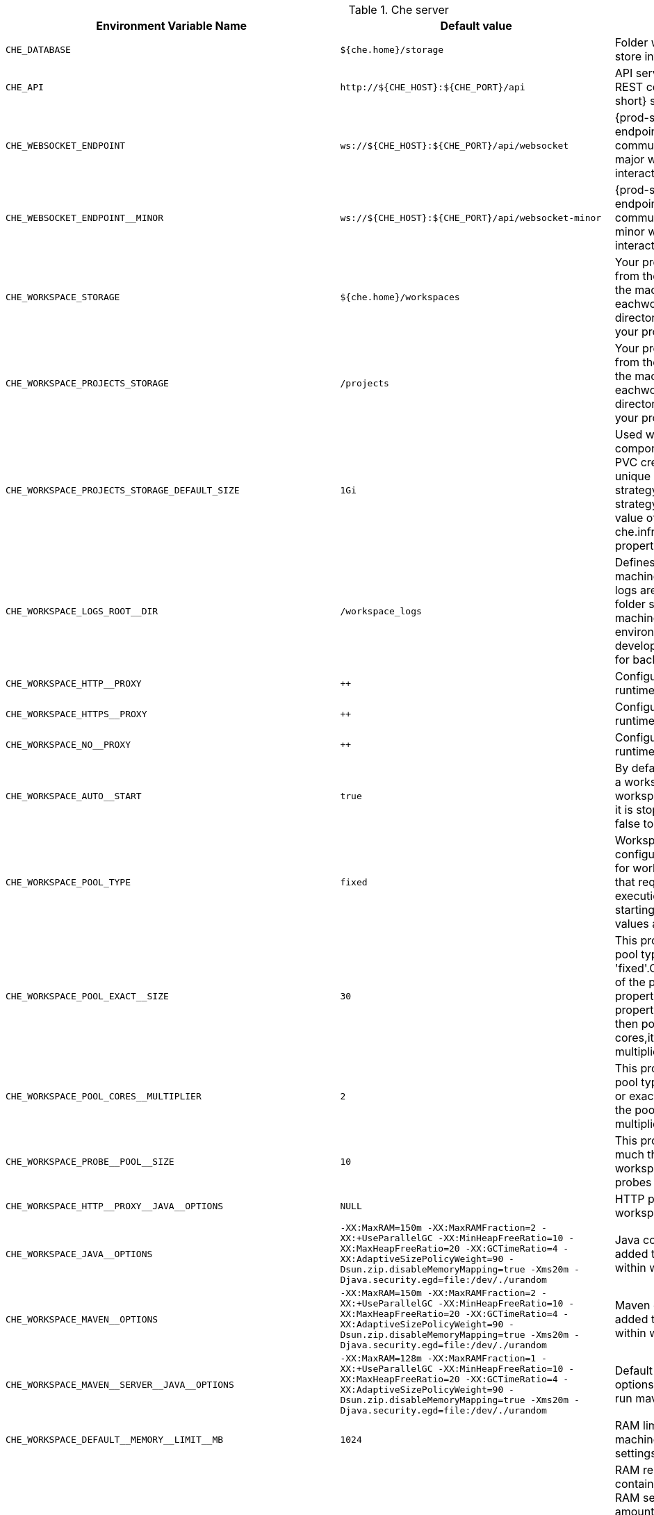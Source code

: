 .Che server 

,=== 
 Environment Variable Name,Default value, Description 
 
 `+CHE_DATABASE+`,"`+${che.home}/storage+`","Folder where {prod-short} will store internal data objects" 
 `+CHE_API+`,"`+http://${CHE_HOST}:${CHE_PORT}/api+`","API service. Browsers initiate REST communications to {prod-short} server with this URL" 
 `+CHE_WEBSOCKET_ENDPOINT+`,"`+ws://${CHE_HOST}:${CHE_PORT}/api/websocket+`","{prod-short} websocket major endpoint. Provides basic communication endpointfor major websocket interaction/messaging." 
 `+CHE_WEBSOCKET_ENDPOINT__MINOR+`,"`+ws://${CHE_HOST}:${CHE_PORT}/api/websocket-minor+`","{prod-short} websocket minor endpoint. Provides basic communication endpointfor minor websocket interaction/messaging." 
 `+CHE_WORKSPACE_STORAGE+`,"`+${che.home}/workspaces+`","Your projects are synchronized from the {prod-short} server into the machine running eachworkspace. This is the directory in the ws runtime where your projects are mounted." 
 `+CHE_WORKSPACE_PROJECTS_STORAGE+`,"`+/projects+`","Your projects are synchronized from the {prod-short} server into the machine running eachworkspace. This is the directory in the machine where your projects are placed." 
 `+CHE_WORKSPACE_PROJECTS_STORAGE_DEFAULT_SIZE+`,"`+1Gi+`","Used when devfile k8s/os type components requests project PVC creation(applied in case of unique and perWorkspace PVC strategy. In case of common PVC strategy,it will be rewritten with value of che.infra.kubernetes.pvc.quantity property)" 
 `+CHE_WORKSPACE_LOGS_ROOT__DIR+`,"`+/workspace_logs+`","Defines the directory inside the machine where all the workspace logs are placed. The value of this folder should be provided into machine for example as a environment variable so agents developers can use this directory for backup agents logs." 
 `+CHE_WORKSPACE_HTTP__PROXY+`,"`++`","Configures proxies used by runtimes powering workspaces" 
 `+CHE_WORKSPACE_HTTPS__PROXY+`,"`++`","Configures proxies used by runtimes powering workspaces" 
 `+CHE_WORKSPACE_NO__PROXY+`,"`++`","Configures proxies used by runtimes powering workspaces" 
 `+CHE_WORKSPACE_AUTO__START+`,"`+true+`","By default, when users access to a workspace with its URL the workspaceautomatically starts if it is stopped. You can set this to false to disable this." 
 `+CHE_WORKSPACE_POOL_TYPE+`,"`+fixed+`","Workspace threads pool configuration, this pool is used for workspace related operations that require asynchronous execution for example starting/stopping. Possible values are 'fixed', 'cached'" 
 `+CHE_WORKSPACE_POOL_EXACT__SIZE+`,"`+30+`","This property is ignored when pool type is different from 'fixed'.Configures the exact size of the pool, if it's set multiplier property is ignored. If this property is not set(0, < 0, NULL) then pool sized to number of cores,it can be modified within multiplier" 
 `+CHE_WORKSPACE_POOL_CORES__MULTIPLIER+`,"`+2+`","This property is ignored when pool type is different from 'fixed' or exact pool size is set. If it's set the pool size will be N_CORES * multiplier" 
 `+CHE_WORKSPACE_PROBE__POOL__SIZE+`,"`+10+`","This property specifies how much threads to use for workspaces servers liveness probes" 
 `+CHE_WORKSPACE_HTTP__PROXY__JAVA__OPTIONS+`,"`+NULL+`","HTTP proxy setting for workspace JVM" 
 `+CHE_WORKSPACE_JAVA__OPTIONS+`,"`+-XX:MaxRAM=150m -XX:MaxRAMFraction=2 -XX:+UseParallelGC -XX:MinHeapFreeRatio=10 -XX:MaxHeapFreeRatio=20 -XX:GCTimeRatio=4 -XX:AdaptiveSizePolicyWeight=90 -Dsun.zip.disableMemoryMapping=true -Xms20m -Djava.security.egd=file:/dev/./urandom+`","Java command line options to be added to JVM's that running within workspaces." 
 `+CHE_WORKSPACE_MAVEN__OPTIONS+`,"`+-XX:MaxRAM=150m -XX:MaxRAMFraction=2 -XX:+UseParallelGC -XX:MinHeapFreeRatio=10 -XX:MaxHeapFreeRatio=20 -XX:GCTimeRatio=4 -XX:AdaptiveSizePolicyWeight=90 -Dsun.zip.disableMemoryMapping=true -Xms20m -Djava.security.egd=file:/dev/./urandom+`","Maven command line options added to JVM's that run agents within workspaces." 
 `+CHE_WORKSPACE_MAVEN__SERVER__JAVA__OPTIONS+`,"`+-XX:MaxRAM=128m -XX:MaxRAMFraction=1 -XX:+UseParallelGC -XX:MinHeapFreeRatio=10 -XX:MaxHeapFreeRatio=20 -XX:GCTimeRatio=4 -XX:AdaptiveSizePolicyWeight=90 -Dsun.zip.disableMemoryMapping=true -Xms20m -Djava.security.egd=file:/dev/./urandom+`","Default java command line options to be added to JVM that run maven server." 
 `+CHE_WORKSPACE_DEFAULT__MEMORY__LIMIT__MB+`,"`+1024+`","RAM limit default for each machine that has no RAM settings in environment." 
 `+CHE_WORKSPACE_DEFAULT__MEMORY__REQUEST__MB+`,"`+200+`","RAM request default for each container that has no explicit RAM settings in environment.this amount will be allocated on workspace container creation. This property might not be supported by all infrastructure implementations: currently it is supported by Kubernetes and OpenShift if default memory request is more than the memory limit, request will be ignored,and only limit will be used" 
 `+CHE_WORKSPACE_DEFAULT__CPU__LIMIT__CORES+`,"`+2+`","CPU limit default for each container that has no CPU settings in environment. Can be specified either in floating point cores number, for example 0.125 or in K8S format integer millicores for example 125m" 
 `+CHE_WORKSPACE_DEFAULT__CPU__REQUEST__CORES+`,"`+0.125+`","CPU request default for each container that has no CPU settings in environment. If default CPU request is more than the CPU limit, request will be ignored,and only limit will be used" 
 `+CHE_WORKSPACE_SIDECAR_DEFAULT__MEMORY__LIMIT__MB+`,"`+128+`","RAM limit and request default for each sidecar that has no RAM settings in {prod-short} plugin configuration." 
 `+CHE_WORKSPACE_SIDECAR_DEFAULT__MEMORY__REQUEST__MB+`,"`+64+`","RAM limit and request default for each sidecar that has no RAM settings in `+{prod-short}+` plugin configuration." 
 `+CHE_WORKSPACE_SIDECAR_DEFAULT__CPU__LIMIT__CORES+`,"`+1+`","CPU limit and request default for each sidecar that has no CPU settings in {prod-short} plugin configuration. Can be specified either in floating point cores number, for example 0.125 or in K8S format integer millicores for example 125m" 
 `+CHE_WORKSPACE_SIDECAR_DEFAULT__CPU__REQUEST__CORES+`,"`+0.115+`","CPU limit and request default for each sidecar that has no CPU settings in `+{prod-short}+` plugin configuration. Can be specified either in floating point cores number, for example 0.125 or in K8S format integer millicores for example 125m" 
 `+CHE_WORKSPACE_SIDECAR_IMAGE__PULL__POLICY+`,"`+Always+`","Define image pulling strategy for sidecars. Possible values are: Always, Never, IfNotPresent. Any other value will be interpreted as unspecified policy (Always if :latest tag is specified,or IfNotPresent otherwise.)" 
 `+CHE_WORKSPACE_ACTIVITY__CHECK__SCHEDULER__PERIOD__S+`,"`+60+`","Period of inactive workspaces suspend job execution." 
 `+CHE_WORKSPACE_ACTIVITY__CLEANUP__SCHEDULER__PERIOD__S+`,"`+3600+`","The period of the cleanup of the activity table. The activity table can contain invalid or stale data if some unforeseen errors happen, like a server crash at a peculiar point in time. The default is to run the cleanup job every hour." 
 `+CHE_WORKSPACE_ACTIVITY__CLEANUP__SCHEDULER__INITIAL__DELAY__S+`,"`+60+`","The delay after server startup to start the first activity clean up job." 
 `+CHE_WORKSPACE_ACTIVITY__CHECK__SCHEDULER__DELAY__S+`,"`+180+`","Delay before first workspace idleness check job started to avoid mass suspend if ws master was unavailable for period close to inactivity timeout." 
 `+CHE_WORKSPACE_CLEANUP__TEMPORARY__INITIAL__DELAY__MIN+`,"`+5+`","Period of stopped temporary workspaces cleanup job execution." 
 `+CHE_WORKSPACE_CLEANUP__TEMPORARY__PERIOD__MIN+`,"`+180+`","Period of stopped temporary workspaces cleanup job execution." 
 `+CHE_WORKSPACE_SERVER_PING__SUCCESS__THRESHOLD+`,"`+1+`","Number of sequential successful pings to server after which it is treated as available. Note: the property is common for all servers for example workspace agent, terminal, exec etc." 
 `+CHE_WORKSPACE_SERVER_PING__INTERVAL__MILLISECONDS+`,"`+3000+`","Interval, in milliseconds, between successive pings to workspace server." 
 `+CHE_WORKSPACE_SERVER_LIVENESS__PROBES+`,"`+wsagent/http,exec-agent/http,terminal,theia,jupyter,dirigible,cloud-shell+`","List of servers names which require liveness probes" 
 `+CHE_WORKSPACE_STARTUP__DEBUG__LOG__LIMIT__BYTES+`,"`+10485760+`","Limit size of the logs collected from single container that can be observed by che-server when debugging workspace startup.default 10MB=10485760" 
,=== 

.Templates 

,=== 
 Environment Variable Name,Default value, Description 
 
 `+CHE_TEMPLATE_STORAGE+`,"`+${che.home}/templates+`","Folder that contains JSON files with code templates and samples" 
,=== 

.Authentication parameters 

,=== 
 Environment Variable Name,Default value, Description 
 
 `+CHE_AUTH_USER__SELF__CREATION+`,"`+false+`","{prod-short} has a single identity implementation, so this does not change the user experience. If true, enables user creation at API level" 
 `+CHE_AUTH_ACCESS__DENIED__ERROR__PAGE+`,"`+/error-oauth+`","Authentication error page address" 
 `+CHE_AUTH_RESERVED__USER__NAMES+`,"`++`","Reserved user names" 
 `+CHE_OAUTH_GITHUB_CLIENTID+`,"`+NULL+`","You can setup GitHub OAuth to automate authentication to remote repositories. You need to first register this application with GitHub OAuth." 
 `+CHE_OAUTH_GITHUB_CLIENTSECRET+`,"`+NULL+`","You can setup GitHub OAuth to automate authentication to remote repositories. You need to first register this application with GitHub OAuth." 
 `+CHE_OAUTH_GITHUB_AUTHURI+`,"`+ https://github.com/login/oauth/authorize+`","You can setup GitHub OAuth to automate authentication to remote repositories. You need to first register this application with GitHub OAuth." 
 `+CHE_OAUTH_GITHUB_TOKENURI+`,"`+ https://github.com/login/oauth/access_token+`","You can setup GitHub OAuth to automate authentication to remote repositories. You need to first register this application with GitHub OAuth." 
 `+CHE_OAUTH_GITHUB_REDIRECTURIS+`,"`+ http://localhost:${CHE_PORT}/api/oauth/callback+`","You can setup GitHub OAuth to automate authentication to remote repositories. You need to first register this application with GitHub OAuth." 
 `+CHE_OAUTH_OPENSHIFT_CLIENTID+`,"`+NULL+`","Configuration of OpenShift OAuth client. Used to obtain OpenShift OAuth token." 
 `+CHE_OAUTH_OPENSHIFT_CLIENTSECRET+`,"`+NULL+`","Configuration of OpenShift OAuth client. Used to obtain OpenShift OAuth token." 
 `+CHE_OAUTH_OPENSHIFT_OAUTH__ENDPOINT+`,"`+ NULL+`","Configuration of OpenShift OAuth client. Used to obtain OpenShift OAuth token." 
 `+CHE_OAUTH_OPENSHIFT_VERIFY__TOKEN__URL+`,"`+ NULL+`","Configuration of OpenShift OAuth client. Used to obtain OpenShift OAuth token." 
,=== 

.Internal 

,=== 
 Environment Variable Name,Default value, Description 
 
 `+SCHEDULE_CORE__POOL__SIZE+`,"`+10+`","{prod-short} extensions can be scheduled executions on a time basis. This configures the size of the thread pool allocated to extensions that are launched on a recurring schedule." 
 `+ORG_EVERREST_ASYNCHRONOUS+`,"`+false+`","Everrest is a Java Web Services toolkit that manages JAX-RS & web socket communicationsUsers should rarely need to configure this. Disable asynchronous mechanism that is embedded in everrest." 
 `+ORG_EVERREST_ASYNCHRONOUS_POOL_SIZE+`,"`+20+`","Quantity of asynchronous requests which may be processed at the same time" 
 `+ORG_EVERREST_ASYNCHRONOUS_QUEUE_SIZE+`,"`+500+`","Size of queue. If asynchronous request can't be processed after consuming it will be added in queue." 
 `+ORG_EVERREST_ASYNCHRONOUS_JOB_TIMEOUT+`,"`+10+`","Timeout in minutes for request. If after timeout request is not done or client did not come yet to get result of request it may be discarded." 
 `+ORG_EVERREST_ASYNCHRONOUS_CACHE_SIZE+`,"`+1024+`","Size of cache for waiting, running and ended request." 
 `+ORG_EVERREST_ASYNCHRONOUS_SERVICE_PATH+`,"`+/async/+`","Path to asynchronous service" 
 `+DB_SCHEMA_FLYWAY_BASELINE_ENABLED+`,"`+true+`","DB initialization and migration configuration" 
 `+DB_SCHEMA_FLYWAY_BASELINE_VERSION+`,"`+5.0.0.8.1+`","DB initialization and migration configuration" 
 `+DB_SCHEMA_FLYWAY_SCRIPTS_PREFIX+`,"`++`","DB initialization and migration configuration" 
 `+DB_SCHEMA_FLYWAY_SCRIPTS_SUFFIX+`,"`+.sql+`","DB initialization and migration configuration" 
 `+DB_SCHEMA_FLYWAY_SCRIPTS_VERSION__SEPARATOR+`,"`+__+`","DB initialization and migration configuration" 
 `+DB_SCHEMA_FLYWAY_SCRIPTS_LOCATIONS+`,"`+classpath:che-schema+`","DB initialization and migration configuration" 
,=== 

.Kubernetes Infra parameters 

,=== 
 Environment Variable Name,Default value, Description 
 
 `+CHE_INFRA_KUBERNETES_MASTER__URL+`,"`++`","Configuration of Kubernetes client that Infra will use" 
 `+CHE_INFRA_KUBERNETES_TRUST__CERTS+`,"`++`","Configuration of Kubernetes client that Infra will use" 
 `+CHE_INFRA_KUBERNETES_SERVER__STRATEGY+`,"`+default-host+`","Defines the way how servers are exposed to the world in k8s infra. List of  strategies implemented in {prod-short}: default-host, multi-host, single-host" 
 `+CHE_INFRA_KUBERNETES_INGRESS_DOMAIN+`,"`++`","Used to generate domain for a server in a workspace in case property `che.infra.kubernetes.server_strategy` is set to `multi-host`" 
 `+CHE_INFRA_KUBERNETES_NAMESPACE+`,"`++`","DEPRECATED - please do not change the value of this property otherwise the existing workspaces will loose data. Do not set it on new installations. Defines Kubernetes namespace in which all workspaces will be created. If not set, every workspace will be created in a new namespace, where namespace = workspace id. It's possible to use <username> and <userid> placeholders (for example: che-workspace-<username>).In that case, new namespace will be created for each user. Service account with permission to create new namespace must be used. Ignored for OpenShift infra. Use `che.infra.openshift.project` instead, If the namespace pointed to by this property exists, it will be used for all workspaces. If it does not exist,the namespace specified by the `che.infra.kubernetes.namespace.default` will be created and used." 
 `+CHE_INFRA_KUBERNETES_NAMESPACE_DEFAULT+`,"`+<username>-che+`","Defines Kubernetes default namespace in which user's workspaces are created if user does not override it. It's possible to use <username>, <userid> and <workspaceid> placeholders (for example: che-workspace-<username>). In that case, new namespace will be created for each user (or workspace).Is used by OpenShift infra as well to specify Project" 
 `+CHE_INFRA_KUBERNETES_NAMESPACE_ALLOW__USER__DEFINED+`,"`+false+`","Defines if a user is able to specify Kubernetes namespace (or OpenShift project) different from the default. It is NOT RECOMMENDED to configured true without OAuth configured. This property is also used by the OpenShift infra." 
 `+CHE_INFRA_KUBERNETES_SERVICE__ACCOUNT__NAME+`,"`+NULL+`","Defines Kubernetes Service Account name which should be specified to be bound to all workspaces pods. Note that Kubernetes Infrastructure won't create the service account and it should exist. OpenShift infrastructure will check if project is predefined(if `che.infra.openshift.project` is not empty): - if it is predefined then service account must exist there - if it is 'NULL' or empty string then infrastructure will create new OpenShift project per workspace   and prepare workspace service account with needed roles there" 
 `+CHE_INFRA_KUBERNETES_CLUSTER__ROLE__NAME+`,"`+NULL+`","Specifies an optional, additional cluster role to use with the workspace service account, to allow for addition. Note that the cluster role name must already exist, and the {prod-short} service account needs to be able to create a Role Binding to associate this cluster role with the workspace service account." 
 `+CHE_INFRA_KUBERNETES_WORKSPACE__START__TIMEOUT__MIN+`,"`+8+`","Defines time frame that limits the Kubernetes workspace start time" 
 `+CHE_INFRA_KUBERNETES_INGRESS__START__TIMEOUT__MIN+`,"`+5+`","Defines the timeout in minutes that limits the period for which Kubernetes Ingress become ready" 
 `+CHE_INFRA_KUBERNETES_WORKSPACE__UNRECOVERABLE__EVENTS+`,"`+FailedMount,FailedScheduling,MountVolume.SetUp failed,Failed to pull image,FailedCreate+`","If during workspace startup an unrecoverable event defined in the property occurs, terminate workspace immediately instead of waiting until timeout. Note that this SHOULD NOT include a mere 'Failed' reason, because that might catch events that are not unrecoverable. A failed container startup is handled explicitly by {prod-short} server." 
 `+CHE_INFRA_KUBERNETES_PVC_ENABLED+`,"`+true+`","Defines whether use the Persistent Volume Claim for che workspace needs for example backup projects, logs etc or disable it." 
 `+CHE_INFRA_KUBERNETES_PVC_STRATEGY+`,"`+common+`","Defined which strategy will be used while choosing PVC for workspaces. Supported strategies:- 'common'       All workspaces in the same Kubernetes Namespace will reuse the same PVC. Name of PVC may be configured with 'che.infra.kubernetes.pvc.name'. Existing PVC will be used or new one will be created if it doesn't exist.- 'unique'       Separate PVC for each workspace's volume will be used. Name of PVC is evaluated as '{che.infra.kubernetes.pvc.name} + '-' + `+{generated_8_chars}+`'. Existing PVC will be used or a new one will be created if it doesn't exist.- 'per-workspace' Separate PVC for each workspace will be used. Name of PVC is evaluated as '{che.infra.kubernetes.pvc.name} + '-' + `+{WORKSPACE_ID}+`'. Existing PVC will be used or a new one will be created if it doesn't exist." 
 `+CHE_INFRA_KUBERNETES_PVC_PRECREATE__SUBPATHS+`,"`+true+`","Defines whether to run a job that creates workspace's subpath directories in persistent volume for the 'common' strategy before launching a workspace. Necessary in some versions of OpenShift/Kubernetes as workspace subpath volume mounts are created with root permissions,and thus cannot be modified by workspaces running as a user (presents an error importing projects into a workspace in {prod-short}).The default is 'true', but should be set to false if the version of Openshift or Kubernetes creates subdirectories with user permissions. Relevant issue: https://github.com/kubernetes/kubernetes/issues/41638Note that this property has effect only if the 'common' PVC strategy used." 
 `+CHE_INFRA_KUBERNETES_PVC_NAME+`,"`+claim-che-workspace+`","Defines the settings of PVC name for che workspaces. Each PVC strategy supplies this value differently. See doc for che.infra.kubernetes.pvc.strategy property" 
 `+CHE_INFRA_KUBERNETES_PVC_STORAGE__CLASS__NAME+`,"`++`","Defines the storage class of Persistent Volume Claim for the workspaces. Empty strings means 'use default'." 
 `+CHE_INFRA_KUBERNETES_PVC_QUANTITY+`,"`+10Gi+`","Defines the size of Persistent Volume Claim of che workspace. Format described here:https://docs.openshift.com/container-platform/latest/dev_guide/compute_resources.htmldev-compute-resources" 
 `+CHE_INFRA_KUBERNETES_PVC_JOBS_IMAGE+`,"`+centos:centos7+`","Pod that is launched when performing persistent volume claim maintenance jobs on OpenShift" 
 `+CHE_INFRA_KUBERNETES_PVC_JOBS_IMAGE_PULL__POLICY+`,"`+IfNotPresent+`","Image pull policy of container that used for the maintenance jobs on Kubernetes/OpenShift cluster" 
 `+CHE_INFRA_KUBERNETES_PVC_JOBS_MEMORYLIMIT+`,"`+250Mi+`","Defines pod memory limit for persistent volume claim maintenance jobs" 
 `+CHE_INFRA_KUBERNETES_PVC_ACCESS__MODE+`,"`+ReadWriteOnce+`","Defines Persistent Volume Claim access mode. Note that for common PVC strategy changing of access mode affects the number of simultaneously running workspaces. If OpenShift flavor where che running is using PVs with RWX access mode then a limit of running workspaces at the same time bounded only by che limits configuration like(RAM, CPU etc). Detailed information about access mode is described here: link:https://docs.openshift.com/container-platform/latest/architecture/additional_concepts/storage.html[pv-access-modes]" 
 `+CHE_INFRA_KUBERNETES_PVC_WAIT__BOUND+`,"`+true+`","Defines whether {prod-short} Server should wait workspaces PVCs to become bound after creating. It's used by all PVC strategies. It should be set to `false` in case if `volumeBindingMode` is configured to `WaitForFirstConsumer`otherwise workspace starts will hangs up on phase of waiting PVCs. Default value is true (means that PVCs should be waited to be bound)" 
 `+CHE_INFRA_KUBERNETES_INSTALLER__SERVER__MIN__PORT+`,"`+10000+`","Defined range of ports for installers serversBy default, installer will use own port, but if it conflicts with another installer servers then OpenShift infrastructure will reconfigure installer to use first available from this range" 
 `+CHE_INFRA_KUBERNETES_INSTALLER__SERVER__MAX__PORT+`,"`+20000+`","Defined range of ports for installers serversBy default, installer will use own port, but if it conflicts with another installer servers then OpenShift infrastructure will reconfigure installer to use first available from this range" 
 `+CHE_INFRA_KUBERNETES_INGRESS_ANNOTATIONS__JSON+`,"`+NULL+`","Defines annotations for ingresses which are used for servers exposing. Value depends on the kind of ingress controller. OpenShift infrastructure ignores this property because it uses Routes rather than ingresses. Note that for a single-host deployment strategy to work, a controller supporting URL rewriting has to be used (so that URLs can point to different servers while the servers don't need to support changing the app root). The `che.infra.kubernetes.ingress.path.rewrite_transform` property defines how the path of the ingress should be transformed to support the URL rewriting and this property defines the set of annotations on the ingress itselfthat instruct the chosen ingress controller to actually do the URL rewriting, potentially building on the path transformation (if required by the chosen ingress controller).For example for nginx ingress controller 0.22.0 and later the following value is recommended:{'ingress.kubernetes.io/rewrite-target': '/$1','ingress.kubernetes.io/ssl-redirect': 'false',\    'ingress.kubernetes.io/proxy-connect-timeout': '3600','ingress.kubernetes.io/proxy-read-timeout': '3600'}and the che.infra.kubernetes.ingress.path.rewrite_transform should be set to '%s(.*)'For nginx ingress controller older than 0.22.0, the rewrite-target should be set to merely '/' and the path transform to '%s' (see the `che.infra.kubernetes.ingress.path.rewrite_transform` property).Please consult the nginx ingress controller documentation for the explanation of how the ingress controller uses the regular expression present in the ingress path and how it achieves the URL rewriting." 
 `+CHE_INFRA_KUBERNETES_INGRESS_PATH__TRANSFORM+`,"`+NULL+`","Defines a 'recipe' on how to declare the path of the ingress that should expose a server. The '%s' represents the base public URL of the server and is guaranteed to end with a forward slash. This property must be a valid input to the String.format() method and contain exactly one reference to '%s'.Please see the description of the `che.infra.kubernetes.ingress.annotations_json` property to see how these two properties interplay when specifying the ingress annotations and path. If not defined, this property defaults to '%s' (without the quotes) which means that the path is not transformed in any way for use with the ingress controller." 
 `+CHE_INFRA_KUBERNETES_POD_SECURITY__CONTEXT_RUN__AS__USER+`,"`+NULL+`","Defines security context for pods that will be created by Kubernetes InfraThis is ignored by OpenShift infra" 
 `+CHE_INFRA_KUBERNETES_POD_SECURITY__CONTEXT_FS__GROUP+`,"`+NULL+`","Defines security context for pods that will be created by Kubernetes InfraThis is ignored by OpenShift infra" 
 `+CHE_INFRA_KUBERNETES_POD_TERMINATION__GRACE__PERIOD__SEC+`,"`+0+`","Defines grace termination period for pods that will be created by Kubernetes / OpenShift infrastructures. Grace termination period of Kubernetes / OpenShift workspace's pods defaults '0', which allows to terminate pods almost instantly and significantly decrease the time required for stopping a workspace. Note: if `terminationGracePeriodSeconds` have been explicitly set in Kubernetes / OpenShift recipe it will not be overridden." 
 `+CHE_INFRA_KUBERNETES_CLIENT_HTTP_ASYNC__REQUESTS_MAX+`,"`+1000+`","Number of maximum concurrent async web requests(http requests or ongoing  web socket calls)supported in the underlying shared HTTP client of the `KubernetesClient` instances. Default values are 64, and 5 per-host, which doesn't seem correct for multiuser scenarios knowing that {prod-short} keeps several connections opened (for example for command or ws-agent logs)" 
 `+CHE_INFRA_KUBERNETES_CLIENT_HTTP_ASYNC__REQUESTS_MAX__PER__HOST+`,"`+1000+`","Number of maximum concurrent async web requests(http requests or ongoing  web socket calls)supported in the underlying shared http clientof the `KubernetesClient` instances. Default values are 64, and 5 per-host, which doesn't seem correct for multiuser scenarios knowing that `+{prod-short}+` keeps several connections opened (for example for command or ws-agent logs)" 
 `+CHE_INFRA_KUBERNETES_CLIENT_HTTP_CONNECTION__POOL_MAX__IDLE+`,"`+5+`","Max number of idle connections in the connection poolof the Kubernetes-client shared http client" 
 `+CHE_INFRA_KUBERNETES_CLIENT_HTTP_CONNECTION__POOL_KEEP__ALIVE__MIN+`,"`+5+`","Keep-alive timeout of the connection poolof the Kubernetes-client shared HTTP client in minutes" 
 `+CHE_INFRA_KUBERNETES_TLS__ENABLED+`,"`+false+`","Creates Ingresses with Transport Layer Security (TLS) enabledIn OpenShift infrastructure, Routes will be TLS-enabled" 
 `+CHE_INFRA_KUBERNETES_TLS__SECRET+`,"`++`","Name of a secret that should be used when creating workspace ingresses with TLSIgnored by OpenShift infrastructure" 
 `+CHE_INFRA_KUBERNETES_TLS__KEY+`,"`+NULL+`","Data for TLS Secret that should be used for workspaces. Ingresses cert and key should be encoded with Base64 algorithm. These properties are ignored by OpenShift infrastructure" 
 `+CHE_INFRA_KUBERNETES_TLS__CERT+`,"`+NULL+`","Data for TLS Secret that should be used for workspaces. Ingresses cert and key should be encoded with Base64 algorithm. These properties are ignored by OpenShift infrastructure" 
 `+CHE_INFRA_KUBERNETES_RUNTIMES__CONSISTENCY__CHECK__PERIOD__MIN+`,"`+-1+`","Defines the period with which runtimes consistency checks will be performed. If runtime has inconsistent state then runtime will be stopped automatically. Value must be more than 0 or `-1`, where `-1` means that checks won't be performed at all. It is disabled by default because there is possible {prod-short} Server configuration when {prod-short} Server doesn't have an ability to interact with Kubernetes API when operation is not invoked by user. It DOES work on the following configurations:- workspaces objects are created in the same namespace where {prod-short} Server is located;- cluster-admin service account token is mount to {prod-short} Server pod;It DOES NOT work on the following configurations:- {prod-short} Server communicates with Kubernetes API using token from OAuth provider;" 
,=== 

.OpenShift Infra parameters 

,=== 
 Environment Variable Name,Default value, Description 
 
 `+CHE_INFRA_OPENSHIFT_PROJECT+`,"`++`","DEPRECATED - please do not change the value of this property otherwise the existing workspaces will loose data. Do not set it on new installations. Defines OpenShift namespace in which all workspaces will be created. If not set, every workspace will be created in a new project, where project name = workspace id. It's possible to use <username> and <userid> placeholders (for example: che-workspace-<username>).In that case, new project will be created for each user. OpenShift OAuth or service account with permission to create new projects must be used. If the project pointed to by this property exists, it will be used for all workspaces. If it does not exist,the namespace specified by the `che.infra.kubernetes.namespace.default` will be created and used." 
 `+CHE_SINGLEPORT_WILDCARD__DOMAIN_HOST+`,"`+NULL+`","Single port mode wildcard domain host & port. nip.io is used by default" 
 `+CHE_SINGLEPORT_WILDCARD__DOMAIN_PORT+`,"`+NULL+`","Single port mode wildcard domain host & port. nip.io is used by default" 
 `+CHE_SINGLEPORT_WILDCARD__DOMAIN_IPLESS+`,"`+false+`","Enable single port custom DNS without inserting the IP" 
,=== 

.Experimental properties 

,=== 
 Environment Variable Name,Default value, Description 
 
 `+CHE_WORKSPACE_PLUGIN__BROKER_METADATA_IMAGE+`,"`+quay.io/eclipse/che-plugin-metadata-broker:v3.1.2+`","Docker image of {prod-short} plugin broker app that resolves workspace tools configuration and copies plugins dependencies to a workspace" 
 `+CHE_WORKSPACE_PLUGIN__BROKER_ARTIFACTS_IMAGE+`,"`+quay.io/eclipse/che-plugin-artifacts-broker:v3.1.2+`","Docker image of `+{prod-short}+` plugin broker app that resolves workspace tools configuration and copiesplugins dependencies to a workspace" 
 `+CHE_WORKSPACE_PLUGIN__BROKER_PULL__POLICY+`,"`+Always+`","Docker image of {prod-short} plugin broker app that resolves workspace tools configuration and copies plugins dependencies to a workspace" 
 `+CHE_WORKSPACE_PLUGIN__BROKER_WAIT__TIMEOUT__MIN+`,"`+3+`","Defines the timeout in minutes that limits the max period of result waiting for plugin broker." 
 `+CHE_WORKSPACE_PLUGIN__REGISTRY__URL+`,"`+https://che-plugin-registry.prod-preview.openshift.io/v3+`","Workspace tools plugins registry endpoint. Should be a valid HTTP URL.Example: http://che-plugin-registry-eclipse-che.192.168.65.2.nip.ioIn case {prod-short} plugins tools is not needed value 'NULL' should be used" 
 `+CHE_WORKSPACE_DEVFILE__REGISTRY__URL+`,"`+https://che-devfile-registry.prod-preview.openshift.io/+`","Devfile Registry endpoint. Should be a valid HTTP URL.Example: http://che-devfile-registry-eclipse-che.192.168.65.2.nip.ioIn case {prod-short} plugins tools is not needed value 'NULL' should be used" 
 `+CHE_WORKSPACE_PERSIST__VOLUMES_DEFAULT+`,"`+true+`","Defines a default value for persist volumes that clients like Dashboard should propose for users during workspace creation. Possible values: true or false. In case of true - PersistentVolumeClaims are used by declared volumes by user and plugins. `true`value is supposed not to be set explicitly in Devfile attributes since it's default fixed behavior. In case of false - emptyDir is used instead of PVCs. Note that data will be lost after workspace restart." 
 `+CHE_SERVER_SECURE__EXPOSER+`,"`+default+`","Configures in which way secure servers will be protected with authentication. Suitable values:  - 'default': jwtproxy is configured in a pass-through mode. So, servers should authenticate requests themselves. - 'jwtproxy': jwtproxy will authenticate requests. So, servers will receive only authenticated ones." 
 `+CHE_SERVER_SECURE__EXPOSER_JWTPROXY_TOKEN_ISSUER+`,"`+wsmaster+`","Jwtproxy issuer string, token lifetime and optional auth page path to route unsigned requests to." 
 `+CHE_SERVER_SECURE__EXPOSER_JWTPROXY_TOKEN_TTL+`,"`+8800h+`","Jwtproxy issuer string, token lifetime and optional auth page path to route unsigned requests to." 
 `+CHE_SERVER_SECURE__EXPOSER_JWTPROXY_AUTH_LOADER_PATH+`,"`+/_app/loader.html+`","Jwtproxy issuer string, token lifetime and optional auth page path to route unsigned requests to." 
 `+CHE_SERVER_SECURE__EXPOSER_JWTPROXY_IMAGE+`,"`+quay.io/eclipse/che-jwtproxy:fd94e60+`","Jwtproxy issuer string, token lifetime and optional authentication page path to route unsigned requests to." 
 `+CHE_SERVER_SECURE__EXPOSER_JWTPROXY_MEMORY__LIMIT+`,"`+128mb+`","Jwtproxy issuer string, token lifetime and optional autauthentication page path to route unsigned requests to." 
,=== 

.Configuration of major "/websocket" endpoint 

,=== 
 Environment Variable Name,Default value, Description 
 
 `+CHE_CORE_JSONRPC_PROCESSOR__MAX__POOL__SIZE+`,"`+50+`","Maximum size of the JSON RPC processing pooling case if pool size would be exceeded message execution will be rejected" 
 `+CHE_CORE_JSONRPC_PROCESSOR__CORE__POOL__SIZE+`,"`+5+`","Initial JSON processing pool. Minimum number of threads that used to process major JSON RPC messages." 
 `+CHE_CORE_JSONRPC_PROCESSOR__QUEUE__CAPACITY+`,"`+100000+`","Configuration of queue used to process JSON RPC messages." 
,=== 

.Configuration of major "/websocket-minor" endpoint 

,=== 
 Environment Variable Name,Default value, Description 
 
 `+CHE_CORE_JSONRPC_MINOR__PROCESSOR__MAX__POOL__SIZE+`,"`+100+`","Maximum size of the JSON RPC processing poolin case if pool size would be exceeded message execution will be rejected" 
 `+CHE_CORE_JSONRPC_MINOR__PROCESSOR__CORE__POOL__SIZE+`,"`+15+`","Initial JSON processing pool. Minimum number of threads that used to process minor JSON RPC messages." 
 `+CHE_CORE_JSONRPC_MINOR__PROCESSOR__QUEUE__CAPACITY+`,"`+10000+`","Configuration of queue used to process JSON RPC messages." 
 `+CHE_METRICS_PORT+`,"`+8087+`","Port the HTTP server endpoint that would be exposed with Prometheus metrics" 
,=== 

.CORS settings 

,=== 
 Environment Variable Name,Default value, Description 
 
 `+CHE_CORS_ALLOWED__ORIGINS+`,"`+*+`","CORS filter on WS Master is turned off by default. Use environment variable 'CHE_CORS_ENABLED=true' to turn it on `cors.allowed.origins` indicates which request origins are allowed" 
 `+CHE_CORS_ALLOW__CREDENTIALS+`,"`+false+`"," `cors.support.credentials` indicates if it allows processing of requests with credentials(in cookies, headers, TLS client certificates)" 
,=== 

.Factory defaults 

,=== 
 Environment Variable Name,Default value, Description 
 
 `+CHE_FACTORY_DEFAULT__EDITOR+`,"`+eclipse/che-theia/next+`","Editor and plugin which will be used for factories which are created from remote git repository which doesn't contain any {prod-short}-specific workspace descriptors (like .devfile of .factory.json)Multiple plugins must be comma-separated, for example: pluginFooPublisher/pluginFooName/pluginFooVersion, pluginBarPublisher/pluginBarName/pluginBarVersion" 
 `+CHE_FACTORY_DEFAULT__PLUGINS+`,"`+eclipse/che-machine-exec-plugin/nightly+`","Editor and plugin which will be used for factories which are created from remote git repository which doesn't contain any `+{prod-short}+`-specific workspace descriptors (like .devfile of .factory.json)Multiple plugins must be comma-separated, for example: pluginFooPublisher/pluginFooName/pluginFooVersion, pluginBarPublisher/pluginBarName/pluginBarVersion" 
,=== 

.Devfile defaults 

,=== 
 Environment Variable Name,Default value, Description 
 
 `+CHE_WORKSPACE_DEVFILE_DEFAULT__EDITOR+`,"`+eclipse/che-theia/next+`","Default Editor that should be provisioned into Devfile if there is no specified EditorFormat is `editorPublisher/editorName/editorVersion` value.`NULL` or absence of value means that default editor should not be provisioned." 
 `+CHE_WORKSPACE_DEVFILE_DEFAULT__EDITOR_PLUGINS+`,"`+eclipse/che-machine-exec-plugin/nightly #+`","Default Plugins which should be provisioned for Default Editor. All the plugins from this list that are not explicitly mentioned in the user-defined devfile will be provisioned but only when the default editor is used or if the user-defined editor is the same as the default one (even if in different version).Format is comma-separated `pluginPublisher/pluginName/pluginVersion` values, and URLs. For example:eclipse/che-theia-exec-plugin/0.0.1,eclipse/che-theia-terminal-plugin/0.0.1,https://cdn.pluginregistry.com/vi-mode/meta.yaml If the plugin is a URL, the plugin's meta.yaml is retrieved from that URL." 
,=== 

.Che system 

,=== 
 Environment Variable Name,Default value, Description 
 
 `+CHE_SYSTEM_SUPER__PRIVILEGED__MODE+`,"`+false+`","System Super Privileged Mode. Grants users with the manageSystem permission additional permissions forgetByKey, getByNameSpace, stopWorkspaces, and getResourcesInformation. These are not given to admins by default and these permissions allow admins gain visibility to any workspace along with naming themselves with admin privileges to those workspaces." 
 `+CHE_SYSTEM_ADMIN__NAME+`,"`+admin+`","Grant system permission for `che.admin.name` user. If the user already exists it'll happen on component startup, if not - during the first login when user is persisted in the database." 
,=== 

.Workspace limits 

,=== 
 Environment Variable Name,Default value, Description 
 
 `+CHE_LIMITS_WORKSPACE_ENV_RAM+`,"`+16gb+`","Workspaces are the fundamental runtime for users when doing development. You can set parameters that limit how workspaces are created and the resources that are consumed. The maximum amount of RAM that a user can allocate to a workspace when they create a new workspace. The RAM slider is adjusted to this maximum value." 
 `+CHE_LIMITS_WORKSPACE_IDLE_TIMEOUT+`,"`+1800000+`","The length of time that a user is idle with their workspace when the system will suspend the workspace and then stopping it. Idleness is the length of time that the user has not interacted with the workspace, meaning that one of our agents has not received interaction. Leaving a browser window open counts toward idleness." 
,=== 

.Users workspace limits 

,=== 
 Environment Variable Name,Default value, Description 
 
 `+CHE_LIMITS_USER_WORKSPACES_RAM+`,"`+-1+`","The total amount of RAM that a single user is allowed to allocate to running workspaces. A user can allocate this RAM to a single workspace or spread it across multiple workspaces." 
 `+CHE_LIMITS_USER_WORKSPACES_COUNT+`,"`+-1+`","The maximum number of workspaces that a user is allowed to create. The user will be presented with an error message if they try to create additional workspaces. This applies to the total number of both running and stopped workspaces." 
 `+CHE_LIMITS_USER_WORKSPACES_RUN_COUNT+`,"`+1+`","The maximum number of running workspaces that a single user is allowed to have. If the user has reached this threshold and they try to start an additional workspace, they will be prompted with an error message. The user will need to stop a running workspace to activate another." 
,=== 

.Organizations workspace limits 

,=== 
 Environment Variable Name,Default value, Description 
 
 `+CHE_LIMITS_ORGANIZATION_WORKSPACES_RAM+`,"`+-1+`","The total amount of RAM that a single organization (team) is allowed to allocate to running workspaces. An organization owner can allocate this RAM however they see fit across the team's workspaces." 
 `+CHE_LIMITS_ORGANIZATION_WORKSPACES_COUNT+`,"`+-1+`","The maximum number of workspaces that a organization is allowed to own. The organization will be presented an error message if they try to create additional workspaces. This applies to the total number of both running and stopped workspaces." 
 `+CHE_LIMITS_ORGANIZATION_WORKSPACES_RUN_COUNT+`,"`+-1+`","The maximum number of running workspaces that a single organization is allowed. If the organization has reached this threshold and they try to start an additional workspace, they will be prompted with an error message. The organization will need to stop a running workspace to activate another." 
 `+CHE_MAIL_FROM__EMAIL__ADDRESS+`,"`+che@noreply.com+`","Address that will be used as from email for email notifications" 
,=== 

.Organizations notifications settings 

,=== 
 Environment Variable Name,Default value, Description 
 
 `+CHE_ORGANIZATION_EMAIL_MEMBER__ADDED__SUBJECT+`,"`+You've been added to a Che Organization+`","Organization notifications subjects and templates" 
 `+CHE_ORGANIZATION_EMAIL_MEMBER__ADDED__TEMPLATE+`,"`+st-html-templates/user_added_to_organization+`","Organization notifications subjects and templates" 
 `+CHE_ORGANIZATION_EMAIL_MEMBER__REMOVED__SUBJECT+`,"`+You've been removed from a Che Organization+`","" 
 `+CHE_ORGANIZATION_EMAIL_MEMBER__REMOVED__TEMPLATE+`,"`+st-html-templates/user_removed_from_organization+`","" 
 `+CHE_ORGANIZATION_EMAIL_ORG__REMOVED__SUBJECT+`,"`+Che Organization deleted+`","" 
 `+CHE_ORGANIZATION_EMAIL_ORG__REMOVED__TEMPLATE+`,"`+st-html-templates/organization_deleted+`","" 
 `+CHE_ORGANIZATION_EMAIL_ORG__RENAMED__SUBJECT+`,"`+Che Organization renamed+`","" 
 `+CHE_ORGANIZATION_EMAIL_ORG__RENAMED__TEMPLATE+`,"`+st-html-templates/organization_renamed+`","" 
,=== 

.Multi-user-specific OpenShift infrastructure configuration 

,=== 
 Environment Variable Name,Default value, Description 
 
 `+CHE_INFRA_OPENSHIFT_OAUTH__IDENTITY__PROVIDER+`,"`+NULL+`","Alias of the OpenShift identity provider registered in Keycloak,that should be used to create workspace OpenShift resources inOpenshift namespaces owned by the current {prod-short} user. Should be set to NULL if `che.infra.openshift.project`is set to a non-empty value. For more information see the following documentation:https://www.keycloak.org/docs/3.3/server_admin/topics/identity-broker/social/openshift.html" 
,=== 

.Keycloak configuration 

,=== 
 Environment Variable Name,Default value, Description 
 
 `+CHE_KEYCLOAK_AUTH__SERVER__URL+`,"`+http://${CHE_HOST}:5050/auth+`","URL to Keycloak identity provider serverCan be set to NULL only if `che.keycloak.oidcProvider`is used" 
 `+CHE_KEYCLOAK_REALM+`,"`+che+`","Keycloak realm is used to authenticate users. Can be set to NULL only if `che.keycloak.oidcProvider`is used" 
 `+CHE_KEYCLOAK_CLIENT__ID+`,"`+che-public+`","Keycloak client id in che.keycloak.realm that is used by dashboard, IDE and CLI to authenticate users" 
,=== 

.RedHat Che specific configuration 

,=== 
 Environment Variable Name,Default value, Description 
 
 `+CHE_KEYCLOAK_OSO_ENDPOINT+`,"`+NULL+`","URL to access OSO OAuth tokens" 
 `+CHE_KEYCLOAK_GITHUB_ENDPOINT+`,"`+NULL+`","URL to access GitHub OAuth tokens" 
 `+CHE_KEYCLOAK_ALLOWED__CLOCK__SKEW__SEC+`,"`+3+`","The number of seconds to tolerate for clock skew when verifying exp or nbf claims." 
 `+CHE_KEYCLOAK_USE__NONCE+`,"`+true+`","Use the OIDC optional `nonce` feature to increase security." 
 `+CHE_KEYCLOAK_JS__ADAPTER__URL+`,"`+NULL+`","URL to the Keycloak Javascript adapter we want to use. If set to NULL, then the default used value is`$++{che.keycloak.auth_server_url}++/js/keycloak.js`,or `<che-server>/api/keycloak/OIDCKeycloak.js`if an alternate `oidc_provider` is used" 
 `+CHE_KEYCLOAK_OIDC__PROVIDER+`,"`+NULL+`","Base URL of an alternate OIDC provider that provides a discovery endpoint as detailed in the following specificationhttps://openid.net/specs/openid-connect-discovery-1_0.htmlProviderConfig" 
 `+CHE_KEYCLOAK_USE__FIXED__REDIRECT__URLS+`,"`+false+`","Set to true when using an alternate OIDC provider thatonly supports fixed redirect UrlsThis property is ignored when `che.keycloak.oidc_provider` is NULL" 
 `+CHE_KEYCLOAK_USERNAME__CLAIM+`,"`+NULL+`","Username claim to be used as user display name when parsing JWT tokenif not defined the fallback value is 'preferred_username'" 
 `+CHE_OAUTH_SERVICE__MODE+`,"`+delegated+`","Configuration of OAuth Authentication Service that can be used in 'embedded' or 'delegated' mode. If set to 'embedded', then the service work as a wrapper to {prod-short}'s OAuthAuthenticator ( as in Single User mode).If set to 'delegated', then the service will use Keycloak IdentityProvider mechanism. Runtime Exception will be thrown, in case if this property is not set properly." 
,=== 
